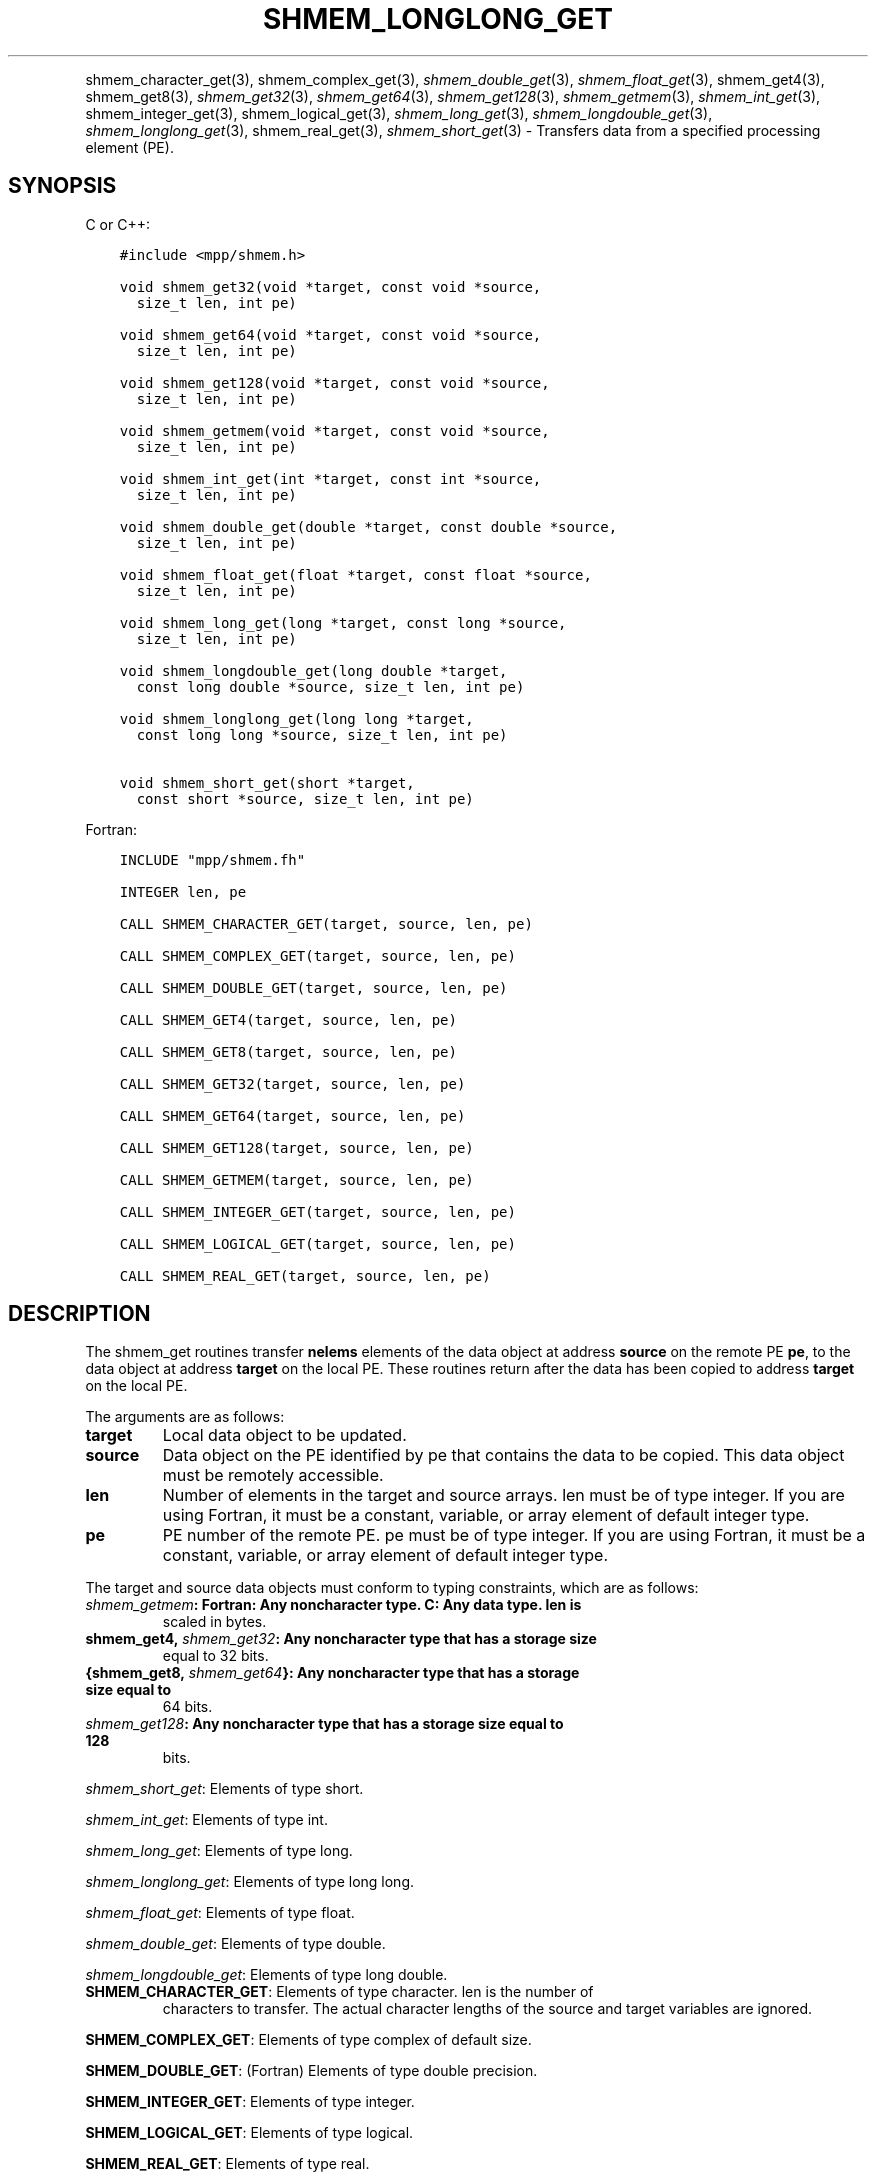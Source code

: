 .\" Man page generated from reStructuredText.
.
.TH "SHMEM_LONGLONG_GET" "3" "Apr 08, 2024" "" "Open MPI"
.
.nr rst2man-indent-level 0
.
.de1 rstReportMargin
\\$1 \\n[an-margin]
level \\n[rst2man-indent-level]
level margin: \\n[rst2man-indent\\n[rst2man-indent-level]]
-
\\n[rst2man-indent0]
\\n[rst2man-indent1]
\\n[rst2man-indent2]
..
.de1 INDENT
.\" .rstReportMargin pre:
. RS \\$1
. nr rst2man-indent\\n[rst2man-indent-level] \\n[an-margin]
. nr rst2man-indent-level +1
.\" .rstReportMargin post:
..
.de UNINDENT
. RE
.\" indent \\n[an-margin]
.\" old: \\n[rst2man-indent\\n[rst2man-indent-level]]
.nr rst2man-indent-level -1
.\" new: \\n[rst2man-indent\\n[rst2man-indent-level]]
.in \\n[rst2man-indent\\n[rst2man-indent-level]]u
..
.INDENT 0.0
.INDENT 3.5
.UNINDENT
.UNINDENT
.sp
shmem_character_get(3), shmem_complex_get(3),
\fI\%shmem_double_get\fP(3), \fI\%shmem_float_get\fP(3), shmem_get4(3), shmem_get8(3), \fI\%shmem_get32\fP(3), \fI\%shmem_get64\fP(3), \fI\%shmem_get128\fP(3), \fI\%shmem_getmem\fP(3),
\fI\%shmem_int_get\fP(3), shmem_integer_get(3), shmem_logical_get(3), \fI\%shmem_long_get\fP(3), \fI\%shmem_longdouble_get\fP(3),
\fI\%shmem_longlong_get\fP(3), shmem_real_get(3),
\fI\%shmem_short_get\fP(3) \- Transfers data from a specified
processing element (PE).
.SH SYNOPSIS
.sp
C or C++:
.INDENT 0.0
.INDENT 3.5
.sp
.nf
.ft C
#include <mpp/shmem.h>

void shmem_get32(void *target, const void *source,
  size_t len, int pe)

void shmem_get64(void *target, const void *source,
  size_t len, int pe)

void shmem_get128(void *target, const void *source,
  size_t len, int pe)

void shmem_getmem(void *target, const void *source,
  size_t len, int pe)

void shmem_int_get(int *target, const int *source,
  size_t len, int pe)

void shmem_double_get(double *target, const double *source,
  size_t len, int pe)

void shmem_float_get(float *target, const float *source,
  size_t len, int pe)

void shmem_long_get(long *target, const long *source,
  size_t len, int pe)

void shmem_longdouble_get(long double *target,
  const long double *source, size_t len, int pe)

void shmem_longlong_get(long long *target,
  const long long *source, size_t len, int pe)

void shmem_short_get(short *target,
  const short *source, size_t len, int pe)
.ft P
.fi
.UNINDENT
.UNINDENT
.sp
Fortran:
.INDENT 0.0
.INDENT 3.5
.sp
.nf
.ft C
INCLUDE "mpp/shmem.fh"

INTEGER len, pe

CALL SHMEM_CHARACTER_GET(target, source, len, pe)

CALL SHMEM_COMPLEX_GET(target, source, len, pe)

CALL SHMEM_DOUBLE_GET(target, source, len, pe)

CALL SHMEM_GET4(target, source, len, pe)

CALL SHMEM_GET8(target, source, len, pe)

CALL SHMEM_GET32(target, source, len, pe)

CALL SHMEM_GET64(target, source, len, pe)

CALL SHMEM_GET128(target, source, len, pe)

CALL SHMEM_GETMEM(target, source, len, pe)

CALL SHMEM_INTEGER_GET(target, source, len, pe)

CALL SHMEM_LOGICAL_GET(target, source, len, pe)

CALL SHMEM_REAL_GET(target, source, len, pe)
.ft P
.fi
.UNINDENT
.UNINDENT
.SH DESCRIPTION
.sp
The shmem_get routines transfer \fBnelems\fP elements of the data object
at address \fBsource\fP on the remote PE \fBpe\fP, to the data object at
address \fBtarget\fP on the local PE. These routines return after the data
has been copied to address \fBtarget\fP on the local PE.
.sp
The arguments are as follows:
.INDENT 0.0
.TP
.B target
Local data object to be updated.
.TP
.B source
Data object on the PE identified by pe that contains the data to be
copied. This data object must be remotely accessible.
.TP
.B len
Number of elements in the target and source arrays. len must be of
type integer. If you are using Fortran, it must be a constant,
variable, or array element of default integer type.
.TP
.B pe
PE number of the remote PE. pe must be of type integer. If you are
using Fortran, it must be a constant, variable, or array element of
default integer type.
.UNINDENT
.sp
The target and source data objects must conform to typing constraints,
which are as follows:
.INDENT 0.0
.TP
.B \fI\%shmem_getmem\fP: Fortran: Any noncharacter type. C: Any data type. len is
scaled in bytes.
.TP
.B shmem_get4, \fI\%shmem_get32\fP: Any noncharacter type that has a storage size
equal to 32 bits.
.TP
.B {shmem_get8, \fI\%shmem_get64\fP}: Any noncharacter type that has a storage size equal to
64 bits.
.TP
.B \fI\%shmem_get128\fP: Any noncharacter type that has a storage size equal to 128
bits.
.UNINDENT
.sp
\fI\%shmem_short_get\fP: Elements of type short.
.sp
\fI\%shmem_int_get\fP: Elements of type int.
.sp
\fI\%shmem_long_get\fP: Elements of type long.
.sp
\fI\%shmem_longlong_get\fP: Elements of type long long.
.sp
\fI\%shmem_float_get\fP: Elements of type float.
.sp
\fI\%shmem_double_get\fP: Elements of type double.
.sp
\fI\%shmem_longdouble_get\fP: Elements of type long double.
.INDENT 0.0
.TP
\fBSHMEM_CHARACTER_GET\fP: Elements of type character. len is the number of
characters to transfer. The actual character lengths of the source
and target variables are ignored.
.UNINDENT
.sp
\fBSHMEM_COMPLEX_GET\fP: Elements of type complex of default size.
.sp
\fBSHMEM_DOUBLE_GET\fP: (Fortran) Elements of type double precision.
.sp
\fBSHMEM_INTEGER_GET\fP: Elements of type integer.
.sp
\fBSHMEM_LOGICAL_GET\fP: Elements of type logical.
.sp
\fBSHMEM_REAL_GET\fP: Elements of type real.
.sp
If you are using Fortran, data types must be of default size. For
example, a real variable must be declared as REAL, REAL*4, or
REAL(KIND=4).
.SH NOTES
.sp
See \fIintro_shmem\fP(3) for a definition of the term remotely accessible.
.SH EXAMPLES
.sp
Consider this simple example for Fortran.
.INDENT 0.0
.INDENT 3.5
.sp
.nf
.ft C
PROGRAM REDUCTION
  REAL VALUES, SUM
  COMMON /C/ VALUES
  REAL WORK

  CALL START_PES(0) ! ALLOW ANY NUMBER OF PES
  VALUES = MY_PE() ! INITIALIZE IT TO SOMETHING
  CALL SHMEM_BARRIER_ALL
  SUM = 0.0
  DO I = 0,NUM_PES()\-1
    CALL SHMEM_REAL_GET(WORK, VALUES, 1, I)
    SUM = SUM + WORK
  ENDDO
  PRINT *, \(aqPE \(aq, MY_PE(), \(aq COMPUTED SUM=\(aq, SUM
  CALL SHMEM_BARRIER_ALL
END
.ft P
.fi
.UNINDENT
.UNINDENT
.sp
\fBSEE ALSO:\fP
.INDENT 0.0
.INDENT 3.5
\fIintro_shmem\fP(3) \fIshmem_put\fP(3) \fIshmem_iget\fP(3) \fIshmem_quiet\fP(3)
.UNINDENT
.UNINDENT
.SH COPYRIGHT
2003-2024, The Open MPI Community
.\" Generated by docutils manpage writer.
.
